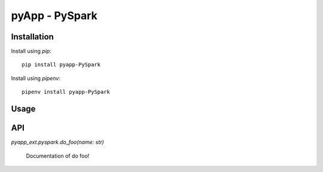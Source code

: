 ###############
pyApp - PySpark
###############


Installation
============

Install using *pip*::

    pip install pyapp-PySpark

Install using *pipenv*::

    pipenv install pyapp-PySpark


Usage
=====


API
===

`pyapp_ext.pyspark.do_foo(name: str)`

    Documentation of do foo!
